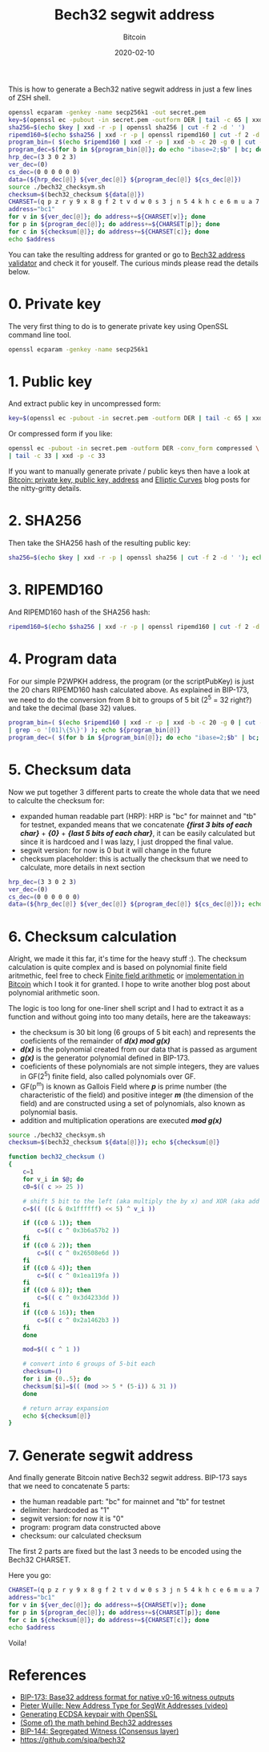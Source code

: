 #+title:  Bech32 segwit address
#+subtitle: Bitcoin
#+date:   2020-02-10
#+tags[]: bitcoin bech32 segwit address generation derivation

This is how to generate a Bech32 native segwit address in just a few lines of ZSH shell.

#+begin_src sh :results output
openssl ecparam -genkey -name secp256k1 -out secret.pem
key=$(openssl ec -pubout -in secret.pem -outform DER | tail -c 65 | xxd -p -c 65)
sha256=$(echo $key | xxd -r -p | openssl sha256 | cut -f 2 -d ' ')
ripemd160=$(echo $sha256 | xxd -r -p | openssl ripemd160 | cut -f 2 -d ' ')
program_bin=( $(echo $ripemd160 | xxd -r -p | xxd -b -c 20 -g 0 | cut -f 2 -d ' ' | grep -o '[01]\{5\}') )
program_dec=$(for b in ${program_bin[@]}; do echo "ibase=2;$b" | bc; done)
hrp_dec=(3 3 0 2 3)
ver_dec=(0)
cs_dec=(0 0 0 0 0 0)
data=(${hrp_dec[@]} ${ver_dec[@]} ${program_dec[@]} ${cs_dec[@]})
source ./bech32_checksym.sh
checksum=$(bech32_checksum ${data[@]})
CHARSET=(q p z r y 9 x 8 g f 2 t v d w 0 s 3 j n 5 4 k h c e 6 m u a 7 l)
address="bc1"
for v in ${ver_dec[@]}; do address+=${CHARSET[v]}; done
for p in ${program_dec[@]}; do address+=${CHARSET[p]}; done
for c in ${checksum[@]}; do address+=${CHARSET[c]}; done
echo $address
#+end_src

#+RESULTS:
: bc1q4at0j6q56c2jytse278939dpv3q7tz63uw4de4

You can take the resulting address for granted or go to [[http://bitcoin.sipa.be/bech32/demo/demo.html][Bech32 address validator]] and check it for youself.
The curious minds please read the details below.

* 0. Private key

The very first thing to do is to generate private key using OpenSSL command line tool.

#+begin_src sh :results output
openssl ecparam -genkey -name secp256k1
#+end_src

#+RESULTS:
: -----BEGIN EC PARAMETERS-----
: BgUrgQQACg==
: -----END EC PARAMETERS-----
: -----BEGIN EC PRIVATE KEY-----
: MHQCAQEEIH9oHlrZWpOREEztB9O5sJvvBe8C118k86oi6rm32BRboAcGBSuBBAAK
: oUQDQgAEkQi1BmOCs9dqbJZw19nU5Ip1bTehA7YqNfzFFIqOlQw31c8iRZwmKqcl
: ua0nPBzXBQT1uWWNO8g5xMff/K/nmA==
: -----END EC PRIVATE KEY-----

* 1. Public key

And extract public key in uncompressed form:

#+begin_src sh :session segwit :results output
key=$(openssl ec -pubout -in secret.pem -outform DER | tail -c 65 | xxd -p -c 65); echo $key
#+end_src

#+RESULTS:
: 04423943785c556abe3527fd5d989d32aa8a630523d6df36fa2698fb0263e2696648a39f996ec10ac2fc989a086e9c0bf52c161e9287b469a2cff99ed85902eb42

Or compressed form if you like:

#+begin_src sh :results output
openssl ec -pubout -in secret.pem -outform DER -conv_form compressed \
| tail -c 33 | xxd -p -c 33
#+end_src

#+RESULTS:
: 02423943785c556abe3527fd5d989d32aa8a630523d6df36fa2698fb0263e26966

If you want to manually generate private / public keys then have a look at [[/post/2018-10-09-bitcoin-address/][Bitcoin: private key, public key, address]] and [[/post/2019-09-25-elliptic-curves/][Elliptic Curves]] blog posts for the nitty-gritty details.

* 2. SHA256

Then take the SHA256 hash of the resulting public key:

#+begin_src sh :session segwit :results output
sha256=$(echo $key | xxd -r -p | openssl sha256 | cut -f 2 -d ' '); echo $sha256
#+end_src

#+RESULTS:
: 31672645a2d26a37a4642fb64b85386788ec6b193fe700a9909791b89a22e15c

* 3. RIPEMD160

  And RIPEMD160 hash of the SHA256 hash:

#+begin_src sh :session segwit :results output
ripemd160=$(echo $sha256 | xxd -r -p | openssl ripemd160 | cut -f 2 -d ' '); echo $ripemd160
#+end_src

#+RESULTS:
: af56f96814d615222e19578e5895a16441e58b51

* 4. Program data
  For our simple P2WPKH address, the program (or the scriptPubKey) is just the 20 chars RIPEMD160 hash calculated above.
  As explained in BIP-173, we need to do the conversion from 8 bit to groups of 5 bit (2^5 = 32 right?) and take the decimal (base 32) values.

#+begin_src sh :session segwit :results output
program_bin=( $(echo $ripemd160 | xxd -r -p | xxd -b -c 20 -g 0 | cut -f 2 -d ' ' \
| grep -o '[01]\{5\}') ); echo ${program_bin[@]}
program_dec=( $(for b in ${program_bin[@]}; do echo "ibase=2;$b" | bc; done) ); echo ${program_dec[@]}
#+end_src

#+RESULTS:
: 10101 11101 01011 01111 10010 11010 00000 10100 11010 11000 01010 10010 00100 01011 10000 11001 01010 11110 00111 00101 10001 00101 01101 00001 01100 10001 00000 11110 01011 00010 11010 10001
: 21 29 11 15 18 26 0 20 26 24 10 18 4 11 16 25 10 30 7 5 17 5 13 1 12 17 0 30 11 2 26 17

* 5. Checksum data

  Now we put together 3 different parts to create the whole data that we need to calculte the checksum for:

  - expanded human readable part (HRP): HRP is "bc" for mainnet and "tb" for testnet, expanded means that we concatenate /*{first 3 bits of each char}*/ + /*{0}*/ + /*{last 5 bits of each char}*/, it can be easily calculated but since it is hardcoed and I was lazy, I just dropped the final value.
  - segwit version: for now is 0 but it will change in the future
  - checksum placeholder: this is actually the checksum that we need to calculate, more details in next section

#+begin_src sh :session segwit :results output
hrp_dec=(3 3 0 2 3)
ver_dec=(0)
cs_dec=(0 0 0 0 0 0)
data=(${hrp_dec[@]} ${ver_dec[@]} ${program_dec[@]} ${cs_dec[@]}); echo ${data[@]}
#+end_src

#+RESULTS:
: 3 3 0 2 3 0 21 29 11 15 18 26 0 20 26 24 10 18 4 11 16 25 10 30 7 5 17 5 13 1 12 17 0 30 11 2 26 17 0 0 0 0 0 0


* 6. Checksum calculation

  Alright, we made it this far, it's time for the heavy stuff :). The checksum calculation is quite complex and is based on polynomial finite field aritmethic, feel free to check  [[https://en.wikipedia.org/wiki/Finite_field_arithmetic][Finite field arithmetic]] or [[https://github.com/bitcoin/bitcoin/blob/master/src/bech32.cpp#L30][implementation in Bitcoin]] which I took it for granted. I hope to write another blog post about polynomial arithmetic soon.

  The logic is too long for one-liner shell script and I had to extract it as a function and without going into too many details, here are the takeaways:
  - the checksum is 30 bit long (6 groups of 5 bit each) and represents the coeficients of the remainder of /*d(x) mod g(x)*/
  - /*d(x)*/ is the polynomial created from our data that is passed as argument
  - /*g(x)*/ is the generator polynomial defined in BIP-173.
  - coeficients of these polynomials are not simple integers, they are values in GF(2^5) finite field, also called polynomials over GF.
  - GF(p^m) is known as Gallois Field where /*p*/ is prime number (the characteristic of the field) and positive integer /*m*/ (the dimension of the field) and are constructed using a set of polynomials, also known as polynomial basis.
  - addition and multiplication operations are executed /*mod g(x)*/

#+begin_src sh :session segwit :results output
source ./bech32_checksym.sh
checksum=$(bech32_checksum ${data[@]}); echo ${checksum[@]}
#+end_src

#+RESULTS:
: 28 14 21 13 25 21

#+begin_src sh :tangle bech32_checksym.sh :results output
  function bech32_checksum ()
  {
      c=1
      for v_i in $@; do
	  c0=$(( c >> 25 ))

	  # shift 5 bit to the left (aka multiply the by x) and XOR (aka add v_i value)
	  c=$(( ((c & 0x1ffffff) << 5) ^ v_i ))

	  if ((c0 & 1)); then
	      c=$(( c ^ 0x3b6a57b2 ))
	  fi
	  if ((c0 & 2)); then
	      c=$(( c ^ 0x26508e6d ))
	  fi
	  if ((c0 & 4)); then
	      c=$(( c ^ 0x1ea119fa ))
	  fi
	  if ((c0 & 8)); then
	      c=$(( c ^ 0x3d4233dd ))
	  fi
	  if ((c0 & 16)); then
	      c=$(( c ^ 0x2a1462b3 ))
	  fi
      done

      mod=$(( c ^ 1 ))

      # convert into 6 groups of 5-bit each
      checksum=()
      for i in {0..5}; do
	  checksum[$i]=$(( (mod >> 5 * (5-i)) & 31 ))
      done

      # return array expansion
      echo ${checksum[@]}
  }
#+end_src

* 7. Generate segwit address
  And finally generate Bitcoin native Bech32 segwit address. BIP-173 says that we need to concatenate 5 parts:
  - the human readable part: "bc" for mainnet and "tb" for testnet
  - delimiter: hardcoded as "1"
  - segwit version: for now it is "0"
  - program: program data constructed above
  - checksum: our calculated checksum

The first 2 parts are fixed but the last 3 needs to be encoded using the Bech32 CHARSET.

Here you go:

#+begin_src sh :session segwit :results output
CHARSET=(q p z r y 9 x 8 g f 2 t v d w 0 s 3 j n 5 4 k h c e 6 m u a 7 l)
address="bc1"
for v in ${ver_dec[@]}; do address+=${CHARSET[v]}; done
for p in ${program_dec[@]}; do address+=${CHARSET[p]}; done
for c in ${checksum[@]}; do address+=${CHARSET[c]}; done
echo $address
#+end_src

#+RESULTS:
: bc1q4at0j6q56c2jytse278939dpv3q7tz63uw4de4

Voila!

* References
  - [[https://github.com/bitcoin/bips/blob/master/bip-0173.mediawiki][BIP-173: Base32 address format for native v0-16 witness outputs]]
  - [[https://www.youtube.com/watch?v=NqiN9VFE4CU][Pieter Wuille: New Address Type for SegWit Addresses (video)]]
  - [[https://bitcoin.stackexchange.com/questions/59644/how-do-these-openssl-commands-create-a-bitcoin-private-key-from-a-ecdsa-keypair][Generating ECDSA keypair with OpenSSL]]
  - [[https://medium.com/@MeshCollider/some-of-the-math-behind-bech32-addresses-cf03c7496285][(Some of) the math behind Bech32 addresses]]
  - [[https://github.com/bitcoin/bips/blob/master/bip-0141.mediawiki][BIP-144: Segregated Witness (Consensus layer)]]
  - https://github.com/sipa/bech32
